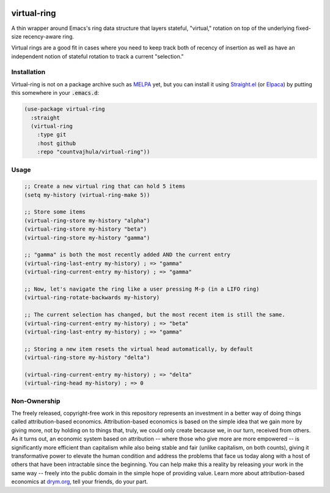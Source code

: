 .. image:: https://github.com/countvajhula/virtual-ring/actions/workflows/test.yml/badge.svg
    :target: https://github.com/countvajhula/virtual-ring/actions

.. image:: https://coveralls.io/repos/github/countvajhula/virtual-ring/badge.svg?branch=master
    :target: https://coveralls.io/github/countvajhula/virtual-ring?branch=master

.. image:: https://melpa.org/packages/virtual-ring-badge.svg
    :alt: MELPA
    :target: https://melpa.org/#/virtual-ring

.. image:: https://stable.melpa.org/packages/virtual-ring-badge.svg
    :alt: MELPA Stable
    :target: https://stable.melpa.org/#/virtual-ring

virtual-ring
============

A thin wrapper around Emacs's ring data structure that layers stateful, "virtual," rotation on top of the underlying fixed-size recency-aware ring.

Virtual rings are a good fit in cases where you need to keep track both of recency of insertion as well as have an independent notion of stateful rotation to track a current "selection."

Installation
------------

Virtual-ring is not on a package archive such as `MELPA <https://melpa.org/>`_ yet, but you can install it using `Straight.el <https://github.com/radian-software/straight.el>`_ (or `Elpaca <https://github.com/progfolio/elpaca>`_) by putting this somewhere in your :code:`.emacs.d`:

.. code-block:: elisp

  (use-package virtual-ring
    :straight
    (virtual-ring
      :type git
      :host github
      :repo "countvajhula/virtual-ring"))

Usage
-----

.. code-block:: elisp

  ;; Create a new virtual ring that can hold 5 items
  (setq my-history (virtual-ring-make 5))

  ;; Store some items
  (virtual-ring-store my-history "alpha")
  (virtual-ring-store my-history "beta")
  (virtual-ring-store my-history "gamma")

  ;; "gamma" is both the most recently added AND the current entry
  (virtual-ring-last-entry my-history) ; => "gamma"
  (virtual-ring-current-entry my-history) ; => "gamma"

  ;; Now, let's navigate the ring like a user pressing M-p (in a LIFO ring)
  (virtual-ring-rotate-backwards my-history)

  ;; The current selection has changed, but the most recent item is still the same.
  (virtual-ring-current-entry my-history) ; => "beta"
  (virtual-ring-last-entry my-history) ; => "gamma"

  ;; Storing a new item resets the virtual head automatically, by default
  (virtual-ring-store my-history "delta")

  (virtual-ring-current-entry my-history) ; => "delta"
  (virtual-ring-head my-history) ; => 0

Non-Ownership
-------------

The freely released, copyright-free work in this repository represents an investment in a better way of doing things called attribution-based economics. Attribution-based economics is based on the simple idea that we gain more by giving more, not by holding on to things that, truly, we could only create because we, in our turn, received from others. As it turns out, an economic system based on attribution -- where those who give more are more empowered -- is significantly more efficient than capitalism while also being stable and fair (unlike capitalism, on both counts), giving it transformative power to elevate the human condition and address the problems that face us today along with a host of others that have been intractable since the beginning. You can help make this a reality by releasing your work in the same way -- freely into the public domain in the simple hope of providing value. Learn more about attribution-based economics at `drym.org <https://drym.org>`_, tell your friends, do your part.
